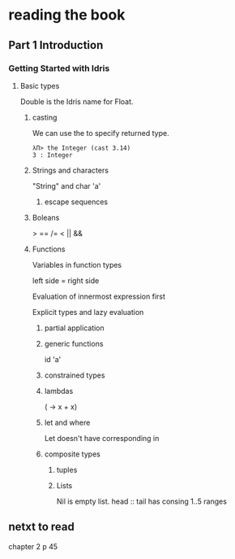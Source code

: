 * reading the book

** Part 1 Introduction

*** Getting Started with Idris

**** Basic types

Double is the Idris name for Float.

***** casting
We can use the to specify returned type.
  #+BEGIN_EXAMPLE
  λΠ> the Integer (cast 3.14)
  3 : Integer
  #+END_EXAMPLE
***** Strings and characters
"String" and char 'a'

****** escape sequences

***** Boleans
> == /= < || &&

***** Functions
Variables in function types

left side = right side

Evaluation of innermost expression first

Explicit types and lazy evaluation

****** partial application

****** generic functions
id 'a'

****** constrained types

****** lambdas
(\x -> x + x)

****** let and where
Let doesn't have corresponding in

****** composite types

******* tuples

******* Lists

Nil is empty list.
head :: tail has consing
1..5 ranges

** netxt to read
chapter 2
p 45
